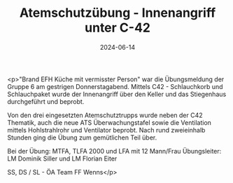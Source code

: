 #+TITLE: Atemschutzübung - Innenangriff unter C-42
#+DATE: 2024-06-14
#+FACEBOOK_URL: https://facebook.com/ffwenns/posts/838612664967854

<p>"Brand EFH Küche mit vermisster Person" war die Übungsmeldung der Gruppe 6 am gestrigen Donnerstagabend. Mittels C42 - Schlauchkorb und Schlauchpaket wurde der Innenangriff über den Keller und das Stiegenhaus durchgeführt und beprobt. 

Von den drei eingesetzten Atemschutztrupps wurde neben der C42 Thematik, auch die neue ATS Überwachungstafel sowie die Ventilation mittels Hohlstrahlrohr und Ventilator beprobt. Nach rund zweieinhalb Stunden ging die Übung zum gemütlichen Teil über.

Bei der Übung:
MTFA, TLFA 2000 und LFA mit 12 Mann/Frau
Übungsleiter: LM Dominik Siller und LM Florian Eiter

SS, DS / SL - ÖA Team FF Wenns</p>
